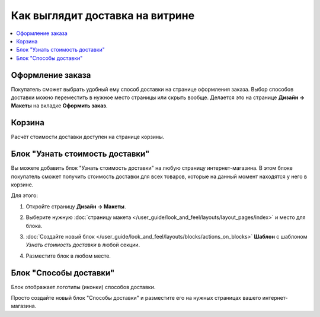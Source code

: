 ********************************
Как выглядит доставка на витрине
********************************

.. contents::
    :local: 
    :depth: 2

=================
Оформление заказа
=================

Покупатель сможет выбрать удобный ему способ доставки на странице оформления заказа. Выбор способов доставки можно переместить в нужное место страницы или скрыть вообще. Делается это на странице **Дизайн → Макеты** на вкладке **Оформить заказ**.

.. fancybox:: img/shippings_032.png
    :alt: Выбор способа доставки на странице оформления заказа в CS-Cart.

=======
Корзина
=======

Расчёт стоимости доставки доступен на странице корзины.

.. fancybox:: img/shippings_033.png
    :alt: Стоимость доставке в корзине.


================================
Блок "Узнать стоимость доставки"
================================

Вы можете добавить блок "Узнать стоимость доставки" на любую страницу интернет-магазина. В этом блоке покупатель сможет получить стоимость доставки для всех товаров, которые на данный момент находятся у него в корзине.

.. fancybox:: img/shippings_035.png
    :alt: Блок "Узнать стоимость доставки" в CS-Cart.

Для этого:

#. Откройте страницу **Дизайн → Макеты**.

#. Выберите нужную :doc:`страницу макета </user_guide/look_and_feel/layouts/layout_pages/index>` и место для блока.

   .. fancybox:: img/shippings_041.png
       :alt: Методы доставки

#. :doc:`Создайте новый блок </user_guide/look_and_feel/layouts/blocks/actions_on_blocks>` **Шаблон** с шаблоном *Узнать стоимость доставки* в любой секции.

   .. fancybox:: img/shippings_038.png
       :alt: Добавляем новый блок.

#. Разместите блок в любом месте.

    .. fancybox:: img/shippings_040_1.png
        :alt: Переносим блок в нужное место.

=======================
Блок "Способы доставки"
=======================

Блок отображает логотипы (иконки) способов доставки.

Просто создайте новый блок "Способы доставки" и разместите его на нужных страницах вашего интернет-магазина.

.. fancybox:: img/shippings_042.png
    :alt: Блок "Службы доставки" в CS-Cart.
